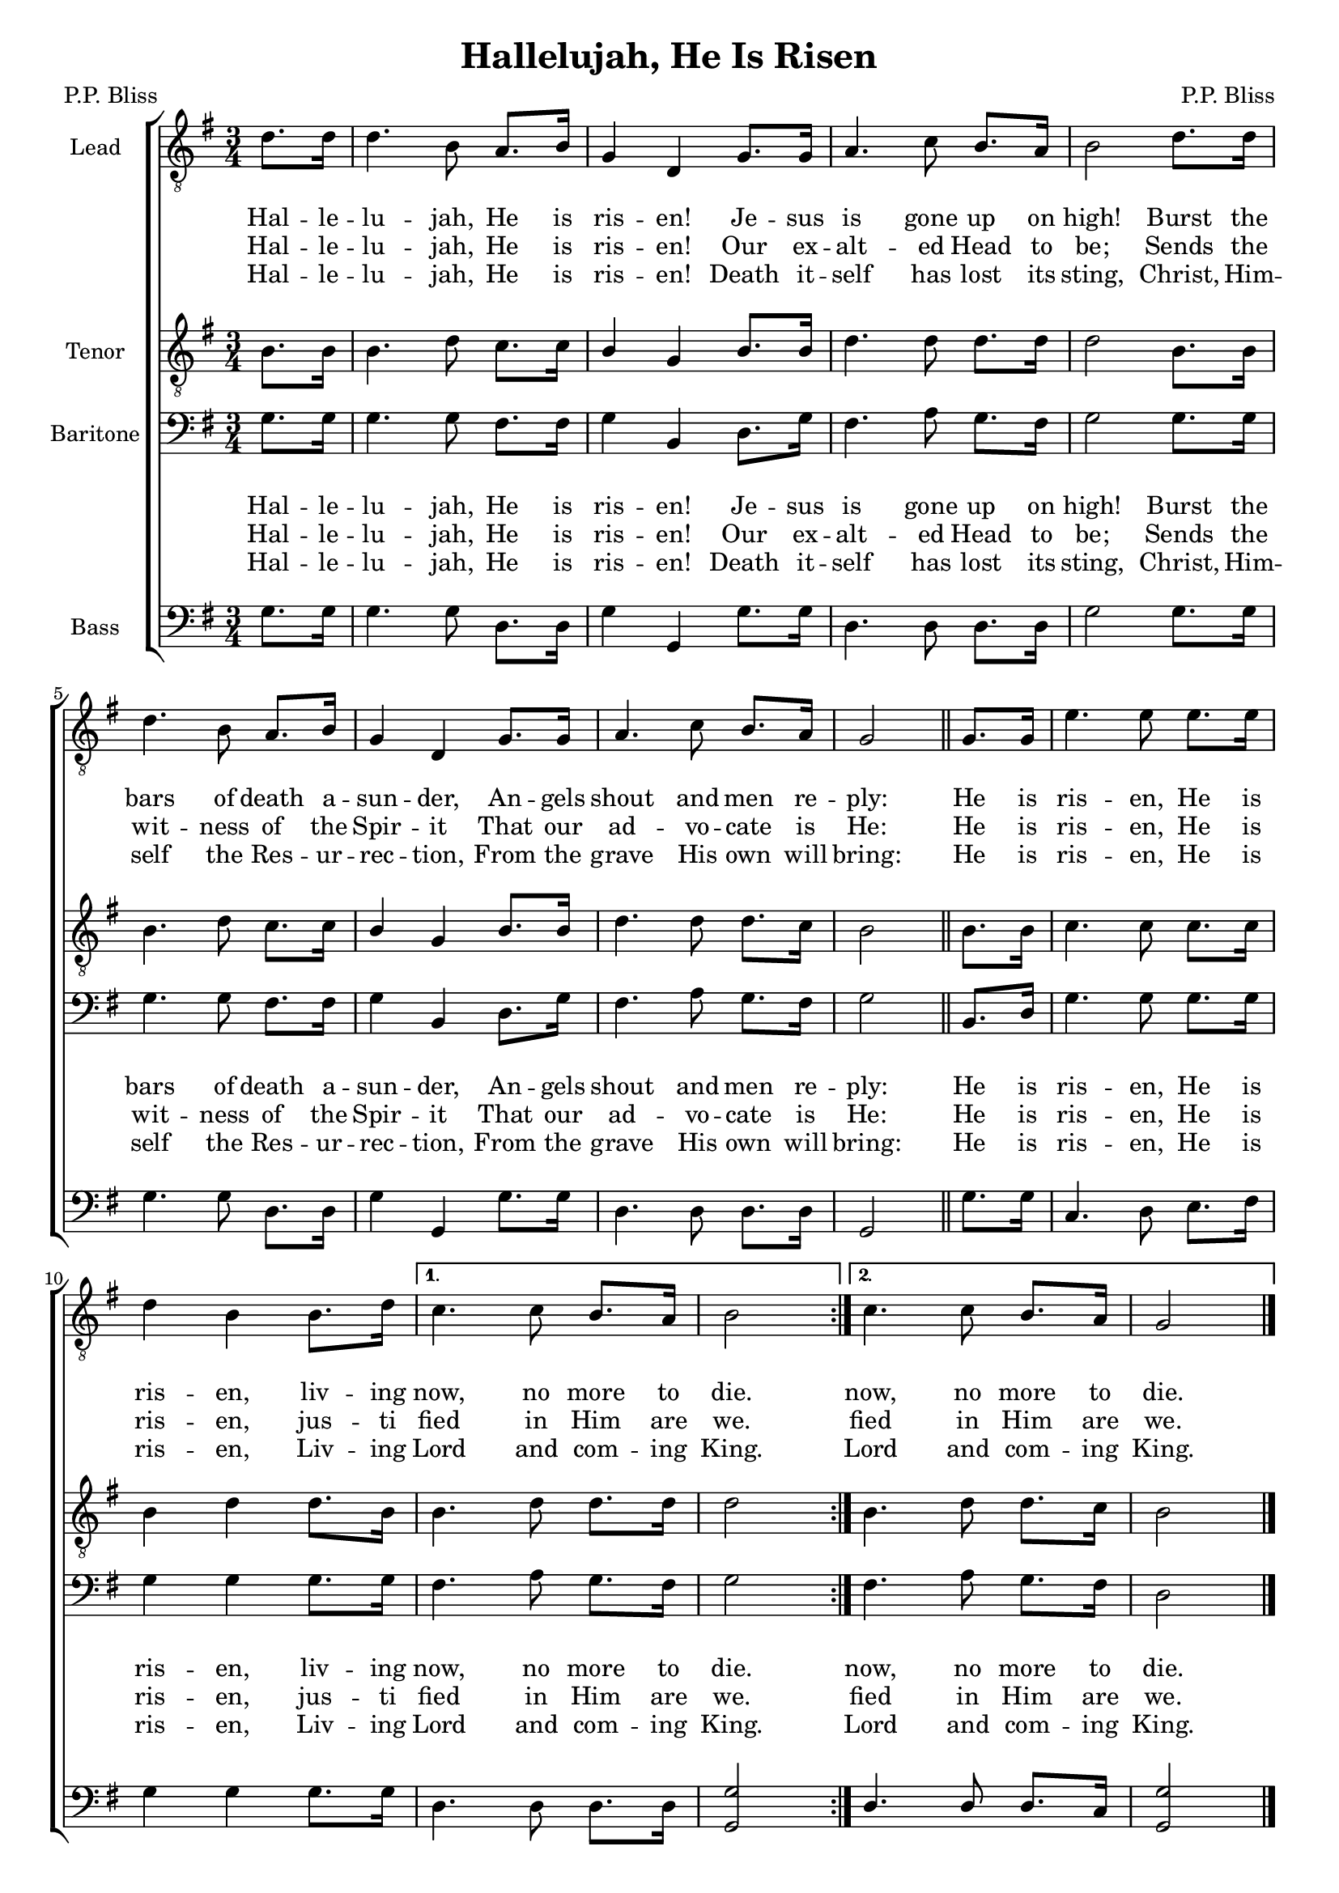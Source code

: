 \version "2.19.35"
\language "english"


\header {
  title = "Hallelujah, He Is Risen"
  composer = "P.P. Bliss"
  poet = "P.P. Bliss"
  tagline = ""
}
#(set-global-staff-size 18)

\layout {
  \context {
    \Voice
    \consists "Melody_engraver"
    \override Stem #'neutral-direction = #'()
  }
  \context {
    \Lyrics
    \override VerticalAxisGroup.staff-affinity = #CENTER
    \override VerticalAxisGroup.nonstaff-relatedstaff-spacing.padding = #3
  }
}

global = {
  \key g \major
  \time 3/4
  \partial 4
}

tenor = \relative c' {
  \global
  b8. b16 b4. d8 c8. c16 b4 g  b8. b16  d4. d8 d8. d16 d2 b8. b16 |
  b4. d8 c8. c16 b4 g b8. b16 d4. d8 d8. c16 b2 \bar "||"
  % refrain
  \repeat volta 2 {  b8. b16 c4. c8 c8. c16b4 d d8. b16  }
  \alternative {
    {b4. d8 d8. d16 d2 }
    {b4. d8 d8. c16 b2 }
  }
  \bar "|."
}

lead = \relative c' {
  \global
  d8. d16 d4. b8 a8. b16 g4 d g8. g16 a4. c8 b8. a16 b2 d8. d16 |
  d4. b8 a8. b16 g4 d g8. g16 a4. c8 b8. a16 g2
  % refrain
  \repeat volta 2 {
    g8. g16 e'4. e8 e8. e16 d4 b b8. d16
  }
  \alternative {
    {c4. c8 b8. a16 b2 }
    {c4. c8 b8. a16 g2 }
  }
}


baritone = \relative c' {
  \global
  g8. g16 g4. g8 fs8. fs16 g4 b, d8. g16 fs4. a8 g8. fs16 g2 g8. g16 |
  g4. g8 fs8. fs16 g4 b, d8. g16 fs4. a8 g8. fs16 g2 \bar "||"
  % refrain
  \repeat volta 2 { b,8. d16  g4. g8 g8. g16 g4 g g8. g16 }
  \alternative {
    {fs4. a8 g8. fs16 g2 }
    { fs4. a8 g8. fs16 d2 }
  }
  \bar "|."
}
bass = \relative c {
  \global
  g'8. g16 g4. g8 d8. d16 g4 g, g'8. g16 d4. d8 d8. d16 g2 g8. g16 |
  g4. g8 d8. d16 g4 g, g'8. g16 d4. d8 d8. d16 g,2
  % refrain
  \repeat volta 2 { g'8. g16 c,4. d8 e8. fs16 g4 4 g8. g16 }
  \alternative {
    {d4. d8 d8. d16 <g g,>2 }
    {d4. d8 d8. c16 <g' g,>2  }
  }
}

verseOne = \lyricmode {
 Hal -- le -- lu -- jah, He is ris -- en!
Je -- sus is gone up on high!
Burst the bars of death a -- sun -- der,
An -- gels shout and men re -- ply:

}

verseTwo = \lyricmode {
  Hal -- le -- lu -- jah, He is ris -- en!
Our ex -- alt -- ed Head to be;
Sends the wit -- ness of the Spir -- it
That our ad -- vo -- cate is He:
}

verseThree = \lyricmode {
  Hal -- le -- lu -- jah, He is ris -- en!
Death it -- self has lost its sting,
Christ, Him -- self the Res -- ur -- rec -- tion,
From the grave His own will bring:
}

refOne = \lyricmode {
  \repeat volta 2 {  He is ris -- en, He is ris -- en, liv -- ing }
  \alternative {
    { now, no more to die. }
     { now, no more to die. }
  }
}

refTwo = \lyricmode {
  \repeat volta 2 {  He is ris -- en, He is ris -- en, jus -- ti  }
  \alternative {
    { fied in Him are we. }
     { fied in Him are we. }
  }
}

refThree = \lyricmode {
  \repeat volta 2 {  He is ris -- en, He is ris -- en, Liv -- ing }
  \alternative {
    { Lord and com -- ing King. }
     { Lord and com -- ing King. }
  }
}

rehearsalMidi = #
(define-music-function
 (parser location name midiInstrument lyrics) (string? string? ly:music?)
 #{
   \unfoldRepeats <<
     \new Staff = "lead" \new Voice = "lead" { \lead }
     \new Staff = "baritone" \new Voice = "baritone" { \baritone }
     \new Staff = "tenor" \new Voice = "tenor" { \tenor }
     \new Staff = "bass" \new Voice = "bass" { \bass }
     \context Staff = $name {
       \set Score.midiMinimumVolume = #0.4
       \set Score.midiMaximumVolume = #0.5
       \set Score.tempoWholesPerMinute = #(ly:make-moment 100 4)
       \set Staff.midiMinimumVolume = #0.8
       \set Staff.midiMaximumVolume = #1.0
       \set Staff.midiInstrument = $midiInstrument
     }
     \new Lyrics \with {
       alignBelowContext = $name
     } \lyricsto $name $lyrics
   >>
 #})



choirPart = \new ChoirStaff <<
  \new Staff \with {
    \clef "treble_8"
    midiInstrument = "choir aahs"
    instrumentName = "Lead"
  } \new Voice = "lead" \lead
 \new Lyrics \lyricsto "lead" { \verseOne \refOne }
    \new Lyrics \lyricsto "lead" { \verseTwo \refTwo }
      \new Lyrics \lyricsto "lead" { \verseThree \refThree }
  \new Staff \with {
    \clef "treble_8"
    midiInstrument = "choir aahs"
    instrumentName = "Tenor"
  } \new Voice = "tenor" \tenor



  \new Staff \with {
    midiInstrument = "choir aahs"
    instrumentName = "Baritone"
  } {
    \clef "bass"
    \new Voice = "baritone" \baritone
  }\new Lyrics \lyricsto "baritone" { \verseOne \refOne }
    \new Lyrics \lyricsto "baritone" { \verseTwo \refTwo }
      \new Lyrics \lyricsto "baritone" { \verseThree \refThree }

  \new Staff \with {
    midiInstrument = "choir aahs"
    instrumentName = "Bass"
  } {
    \clef bass
    \new Voice = "bass" \bass
  }
>>

\score {
  <<
    \choirPart
    %   \pianoPart
  >>
  \layout { }
  \midi {
    \tempo 4=100
  }
}

% Rehearsal MIDI files:
\book {
  \bookOutputSuffix "lead"
  \score {
    \rehearsalMidi "lead" "lead sax" \verseOne
    \midi { }
  }
}

\book {
  \bookOutputSuffix "baritone"
  \score {
    \rehearsalMidi "baritone" "lead sax" \verseOne
    \midi { }
  }
}

\book {
  \bookOutputSuffix "tenor"
  \score {
    \rehearsalMidi "tenor" "tenor sax" \verseOne
    \midi { }
  }
}

\book {
  \bookOutputSuffix "bass"
  \score {
    \rehearsalMidi "bass" "tenor sax" \verseOne
    \midi { }
  }
}

